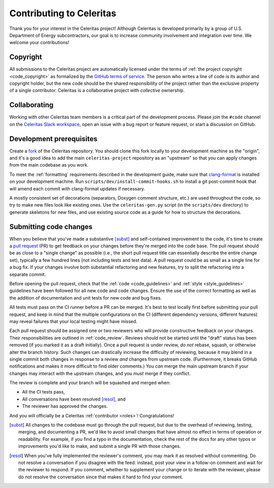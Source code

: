 .. Copyright 2022-2024 UT-Battelle, LLC, and other Celeritas developers.
.. See the doc/COPYRIGHT file for details.
.. SPDX-License-Identifier: CC-BY-4.0

.. _contributing:

Contributing to Celeritas
=========================

Thank you for your interest in the Celeritas project! Although Celeritas is
developed primarily by a group of U.S. Department of Energy subcontractors, our
goal is to increase community involvement and integration over time. We welcome
your contributions!


Copyright
---------

All submissions to the Celeritas project are automatically licensed under the
terms of :ref:`the project copyright <code_copyright>` as formalized by the
`GitHub terms of service`_.
The person who writes a line of code is its author and copyright holder, but
the new code should be the shared responsibility of the project rather than the
exclusive property of a single contributor.
Celeritas is a collaborative project with *collective* ownership.


.. _GitHub terms of service: https://docs.github.com/en/github/site-policy/github-terms-of-service#6-contributions-under-repository-license


Collaborating
-------------

Working with other Celeritas team members is a critical part of the development
process. Please join the ``#code`` channel on the `Celeritas Slack workspace`_,
open an issue with a bug report or feature request, or start a discussion on
GitHub.

.. _Celeritas Slack workspace: https://celeritasproject.slack.com/


Development prerequisites
-------------------------

Create a fork_ of the Celeritas repository. You should clone this fork locally
to your development machine as the "origin", and it's a good idea to add the
main ``celeritas-project`` repository as an "upstream" so that you can apply
changes from the main codebase as you work.

To meet the :ref:`formatting` requirements described in the development guide,
make sure that `clang-format`_ is installed on your development machine.
Run ``scripts/dev/install-commit-hooks.sh`` to install a git post-commit hook
that will amend each commit with clang-format updates if necessary.

A mostly consistent set of decorations (separators, Doxygen comment structure,
etc.) are used throughout the code, so try to make new files look like existing
ones. Use the ``celeritas-gen.py`` script (in the ``scripts/dev`` directory) to
generate skeletons for new files, and use existing source code as a guide for
how to structure the decorations.

.. _fork: https://docs.github.com/en/pull-requests/collaborating-with-pull-requests/working-with-forks/about-forks
.. _clang-format: https://clang.llvm.org/docs/ClangFormat.html


Submitting code changes
-----------------------

When you believe that you've made a substantive [subst]_ and self-contained
improvement to the code, it's time to create a `pull request`_ (PR) to get
feedback on your changes before they're merged into the code base. The pull
request should be as close to a "single change" as possible (i.e., the short
pull request title can essentially describe the entire change set), typically
a few hundred lines (not including tests and test data). A pull request could
be as small as a single line for a bug fix. If your changes involve both
substantial refactoring and new features, try to split the refactoring into a
separate commit.

Before opening the pull request, check that the :ref:`code <code_guidelines>`
and :ref:`style <style_guidelines>` guidelines have been followed for all new
code and code changes.  Ensure the use of the correct formatting as well as the
addition of documentation and unit tests for new code and bug fixes.

All tests must pass on the CI runner before a PR can be merged. It's best to
test locally first before submitting your pull
request, and keep in mind that the multiple configurations on the CI (different
dependency versions, different features) may reveal failures that your local
testing might have missed.

Each pull request should be assigned one or two reviewers who will provide
constructive feedback on your changes. Their responsibilities are outlined in
:ref:`code_review`.
Reviews should not be started until the "draft" status has been removed (if you
marked it as a draft initially). Once a pull request is under review, *do not*
rebase, squash, or otherwise alter the branch history. Such changes can
drastically increase the difficulty of reviewing, because it may blend in a
single commit both changes in response to a review *and* changes from upstream
code. (Furthermore, it breaks GitHub notifications and makes it more difficult
to find older comments.)  You *can* merge the main upstream branch if
your changes may interact with the upstream changes, and you *must* merge if
they conflict.

The review is complete and your branch will be squashed and merged when:

- All the CI tests pass,
- All conversations have been resolved [resol]_, and
- The reviewer has approved the changes.

And you will officially be a Celeritas :ref:`contributor <roles>`!
Congratulations!

.. [subst] All changes to the codebase must go through the pull request, but
   due to
   the overhead of reviewing, testing, merging, and documenting a PR, we'd like
   to avoid small changes that have almost no effect in terms of operation or
   readability. For example, if you find a typo in the documentation, check the
   rest of the docs for any other typos or improvements you'd like to make, and
   submit a single PR with those changes.

.. [resol] When you've fully implemented the reviewer's comment, you may mark
   it as resolved without commenting.  Do not resolve a conversation if you
   disagree with the feed: instead, post your view in a follow-on comment and
   wait for the reviewer to respond. If you comment, whether to supplement your
   change or to iterate with the reviewer, please do not resolve the
   conversation since that makes it hard to find your comment.

.. _pull request: https://docs.github.com/en/pull-requests/collaborating-with-pull-requests/proposing-changes-to-your-work-with-pull-requests/about-pull-requests

